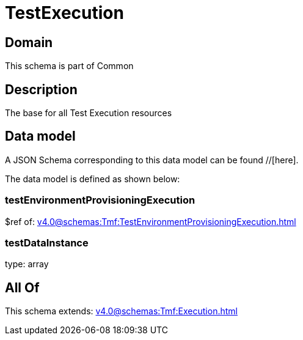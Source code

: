 = TestExecution

[#domain]
== Domain

This schema is part of Common

[#description]
== Description
The base for all Test Execution resources


[#data_model]
== Data model

A JSON Schema corresponding to this data model can be found //[here].



The data model is defined as shown below:


=== testEnvironmentProvisioningExecution
$ref of: xref:v4.0@schemas:Tmf:TestEnvironmentProvisioningExecution.adoc[]


=== testDataInstance
type: array


[#all_of]
== All Of

This schema extends: xref:v4.0@schemas:Tmf:Execution.adoc[]

